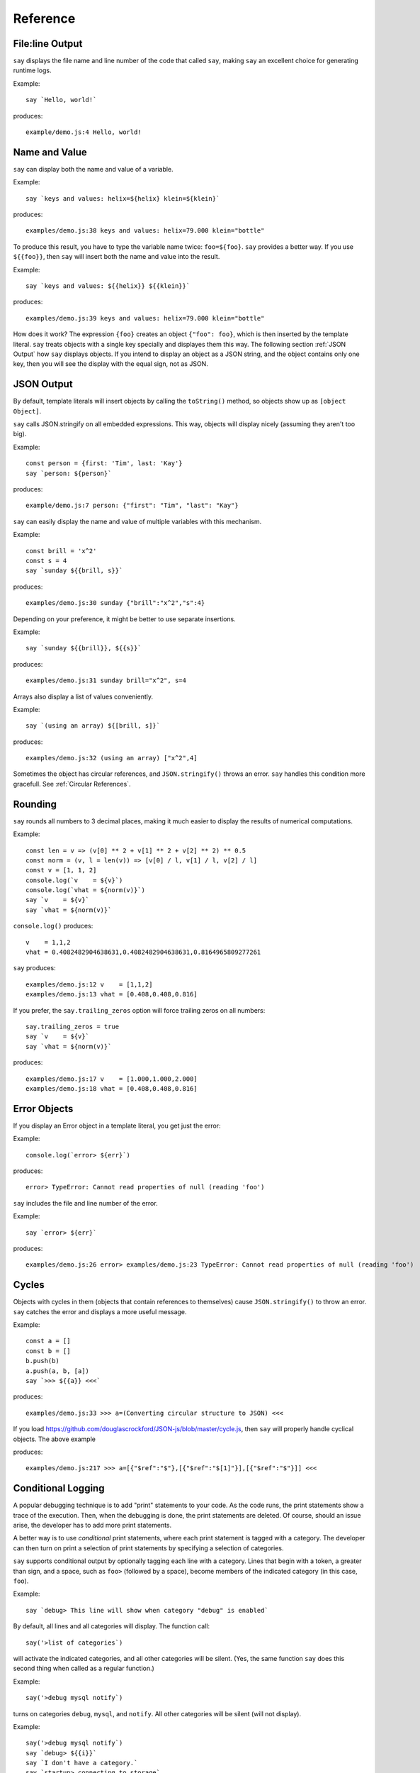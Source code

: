 Reference
#########

File\:line Output
----------------

``say`` displays the file name and line number of the code that called ``say``,
making ``say`` an excellent choice for generating runtime logs.

Example::

    say `Hello, world!`

produces::

    example/demo.js:4 Hello, world!

Name and Value
-------------------------

``say`` can display both the name and value of a variable.

Example::

    say `keys and values: helix=${helix} klein=${klein}`

produces::

    examples/demo.js:38 keys and values: helix=79.000 klein="bottle"

To produce this result, you have to type the variable name twice: ``foo=${foo}``.
``say`` provides a better way. If you use ``${{foo}}``, then ``say`` will
insert both the name and value into the result.

Example::

    say `keys and values: ${{helix}} ${{klein}}`

produces::

    examples/demo.js:39 keys and values: helix=79.000 klein="bottle"

How does it work? The expression ``{foo}`` creates an object ``{"foo": foo}``,
which is then inserted by the template literal. ``say`` treats objects with a single key
specially and displayes them this way. The following section :ref:`JSON Output` how ``say``
displays objects. If you intend to display an object as a JSON string, and the object
contains only one key, then you will see the display with the equal sign, not as JSON.

JSON Output
-----------

By default, template literals will insert objects by calling the ``toString()`` method, so objects show up as ``[object Object]``.

``say`` calls JSON.stringify on all embedded expressions. This way, objects will display nicely (assuming they aren't too big).

Example::

    const person = {first: 'Tim', last: 'Kay'}
    say `person: ${person}`

produces::

    example/demo.js:7 person: {"first": "Tim", "last": "Kay"}

``say`` can easily display the name and value of multiple variables with this mechanism.

Example::
    
    const brill = 'x^2'
    const s = 4
    say `sunday ${{brill, s}}`

produces::

    examples/demo.js:30 sunday {"brill":"x^2","s":4}

Depending on your preference, it might be better to use separate insertions.

Example::

    say `sunday ${{brill}}, ${{s}}`

produces::

    examples/demo.js:31 sunday brill="x^2", s=4

Arrays also display a list of values conveniently.

Example::

    say `(using an array) ${[brill, s]}`

produces::

    examples/demo.js:32 (using an array) ["x^2",4]

Sometimes the object has circular references, and ``JSON.stringify()`` throws an error.
``say`` handles this condition more gracefull. See :ref:`Circular References`.

Rounding
--------

``say`` rounds all numbers to 3 decimal places, making it much easier to display the results of numerical computations.

Example::

    const len = v => (v[0] ** 2 + v[1] ** 2 + v[2] ** 2) ** 0.5
    const norm = (v, l = len(v)) => [v[0] / l, v[1] / l, v[2] / l]
    const v = [1, 1, 2]
    console.log(`v    = ${v}`)
    console.log(`vhat = ${norm(v)}`)
    say `v    = ${v}`
    say `vhat = ${norm(v)}`

``console.log()`` produces::

    v    = 1,1,2
    vhat = 0.4082482904638631,0.4082482904638631,0.8164965809277261

``say`` produces::

    examples/demo.js:12 v    = [1,1,2]
    examples/demo.js:13 vhat = [0.408,0.408,0.816]

If you prefer, the ``say.trailing_zeros`` option will force trailing zeros on all numbers::

    say.trailing_zeros = true
    say `v    = ${v}`
    say `vhat = ${norm(v)}`

produces::

    examples/demo.js:17 v    = [1.000,1.000,2.000]
    examples/demo.js:18 vhat = [0.408,0.408,0.816]

Error Objects
-------------

If you display an Error object in a template literal, you get just the error::

Example::

    console.log(`error> ${err}`)

produces::

    error> TypeError: Cannot read properties of null (reading 'foo')

``say`` includes the file and line number of the error.

Example::

    say `error> ${err}`

produces::

    examples/demo.js:26 error> examples/demo.js:23 TypeError: Cannot read properties of null (reading 'foo')

Cycles
------

Objects with cycles in them (objects that contain references to themselves) cause ``JSON.stringify()`` to throw an error.
``say`` catches the error and displays a more useful message.

Example::

    const a = []
    const b = []
    b.push(b)
    a.push(a, b, [a])
    say `>>> ${{a}} <<<`

produces::

    examples/demo.js:33 >>> a=(Converting circular structure to JSON) <<<

If you load https://github.com/douglascrockford/JSON-js/blob/master/cycle.js, then ``say`` will properly handle cyclical objects. The above example

produces::

    examples/demo.js:217 >>> a=[{"$ref":"$"},[{"$ref":"$[1]"}],[{"$ref":"$"}]] <<<


Conditional Logging
-------------------

A popular debugging technique is to add "print" statements to your code. As the code runs,
the print statements show a trace of the execution. Then, when the debugging is done, the
print statements are deleted. Of course, should an issue arise, the developer has to add
more print statements.

A better way is to use *conditional* print statements, where each print statement is tagged
with a category. The developer can then turn on print a selection of print statements by
specifying a selection of categories.

``say`` supports conditional output by optionally tagging each line with a category.
Lines that begin with a token, a greater than sign, and a space, such as ``foo>`` (followed by a space), become members of the indicated category (in this case, ``foo``).

Example::

    say `debug> This line will show when category "debug" is enabled`

By default, all lines and all categories will display. The function call::

    say('>list of categories`)

will activate the indicated categories, and all other categories will be silent.
(Yes, the same function ``say`` does this second thing when called as a regular function.)

Example::

    say('>debug mysql notify`)

turns on categories ``debug``, ``mysql``, and ``notify``. All other categories will be silent (will not display).

Example::

    say('>debug mysql notify`)
    say `debug> ${{i}}`
    say `I don't have a category.`
    say `startup> connecting to storage`
    say `mysql> connecting to database`

produces::

    examples/demo.js:72 debug>  i=7
    examples/demo.js:73 I don't have a category.
    examples/demo.js:74 mysql>  connecting to database

The ``startup> connecting to storage`` line does not display because the ``startup`` category is not active.
The ``I don't have a category.`` line does display because it has no category, and lines with no category
always display.






